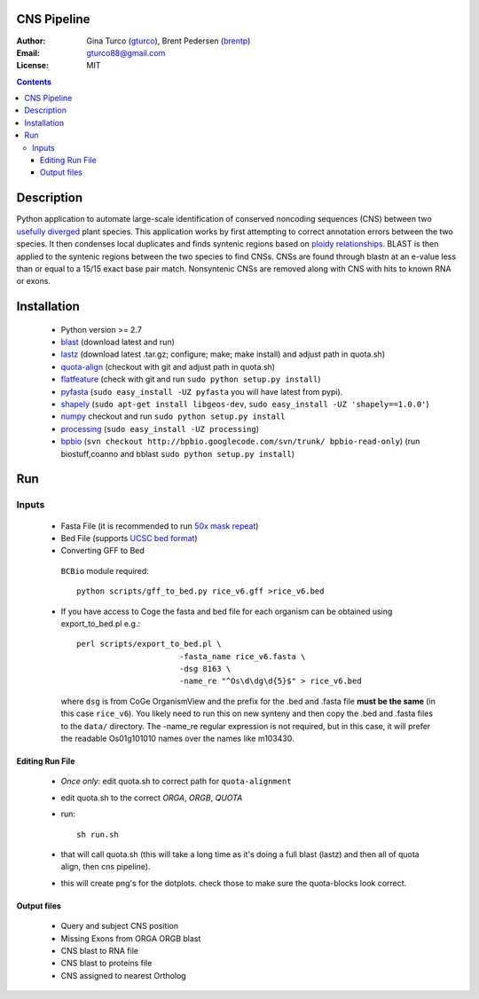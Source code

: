 CNS Pipeline
============
:Author: Gina Turco (`gturco <https://github.com/gturco>`_), Brent Pedersen (`brentp <http://github.com/brentp>`_)
:Email: gturco88@gmail.com
:License: MIT
.. contents ::


Description
===========
Python application to automate large-scale identification of conserved noncoding sequences (CNS) between two `usefully diverged <http://genomevolution.org/wiki/index.php/Useful_divergence>`_ plant species.
This application works by first attempting to correct annotation errors between the two species. It then condenses local duplicates and finds syntenic regions based on `ploidy relationships <https://github.com/tanghaibao/quota-alignment>`_. BLAST is then applied to the syntenic regions between the two species to find CNSs. CNSs are found through blastn at an e-value less than or equal to a 15/15 exact base pair match. Nonsyntenic CNSs are removed along with CNS with hits to known RNA or exons.

.. image:: http://genomevolution.org/wiki/images/6/6e/Peach-Chocolate-example.png

Installation
============
 + Python version >= 2.7

 + `blast <ftp://ftp.ncbi.nlm.nih.gov/blast/executables/LATEST/>`_
   (download latest and run)

 + `lastz <http://www.bx.psu.edu/~rsharris/lastz/newer/>`_
   (download latest .tar.gz; configure; make; make install) and adjust path in quota.sh)

 + `quota-align <http://github.com/tanghaibao/quota-alignment>`_
   (checkout with git and adjust path in quota.sh)

 + `flatfeature <http://github.com/brentp/flatfeature/>`_
   (check with git and run ``sudo python setup.py install``)

 + `pyfasta <https://github.com/brentp/pyfasta>`_ (``sudo easy_install -UZ pyfasta`` you will have latest from pypi).

 + `shapely <http://pypi.python.org/pypi/Shapely#downloads>`_ (``sudo apt-get install libgeos-dev``, ``sudo easy_install -UZ 'shapely==1.0.0'``)

 + `numpy <http://github.com/numpy/numpy/>`_ checkout and run ``sudo python setup.py install``

 + `processing <http://pypi.python.org/pypi/processing#downloads>`_ (``sudo easy_install -UZ processing``)

 + `bpbio <http://pypi.python.org/pypi/processing#downloads>`_ (``svn checkout http://bpbio.googlecode.com/svn/trunk/ bpbio-read-only``)
   (run biostuff,coanno and bblast ``sudo python setup.py install``)


Run
===
Inputs
-------

 + Fasta File (it is recommended to run `50x mask repeat <http://code.google.com/p/bpbio/source/browse/trunk/scripts/mask_genome/mask_genome.py>`_)
 + Bed File (supports `UCSC bed format <http://genome.ucsc.edu/FAQ/FAQformat#format1>`_)
 + Converting GFF to Bed
  ``BCBio`` module required::
      
      python scripts/gff_to_bed.py rice_v6.gff >rice_v6.bed


 + If you have access to Coge the fasta and bed file for each organism can be obtained using export_to_bed.pl e.g.::

    perl scripts/export_to_bed.pl \
                          -fasta_name rice_v6.fasta \
                          -dsg 8163 \
                          -name_re "^Os\d\dg\d{5}$" > rice_v6.bed

   where ``dsg`` is from CoGe OrganismView and the prefix for the .bed and
   .fasta file **must be the same** (in this case ``rice_v6``).
   You likely need to run this on new synteny and then copy the .bed and
   .fasta files to the ``data/`` directory.
   The -name_re regular expression is not required, but in this case, it will
   prefer the readable Os01g101010 names over the names like m103430.


Editing Run File
::::::::::::::::

 + *Once only*: edit quota.sh to correct path for ``quota-alignment``
 + edit quota.sh to the correct `ORGA`, `ORGB`, `QUOTA`
 + run::

    sh run.sh 
 + that will call quota.sh (this will take a long time as it's doing a full blast (lastz) and then all of quota align, then cns pipeline).
 + this will create png's for the dotplots. check those to make sure the quota-blocks look correct.

Output files
::::::::::::

 + Query and subject CNS position
 + Missing Exons from ORGA ORGB blast
 + CNS blast to  RNA file
 + CNS blast to proteins file
 + CNS assigned to nearest Ortholog
